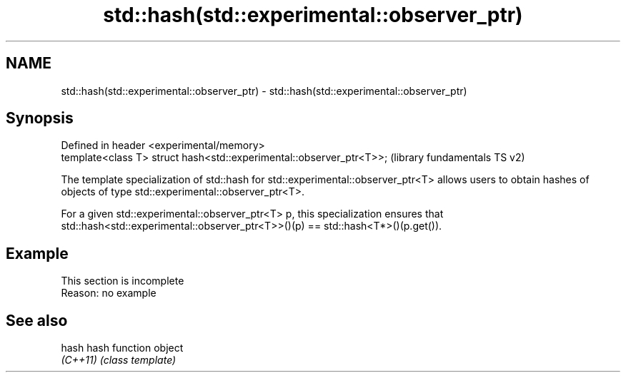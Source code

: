 .TH std::hash(std::experimental::observer_ptr) 3 "2020.03.24" "http://cppreference.com" "C++ Standard Libary"
.SH NAME
std::hash(std::experimental::observer_ptr) \- std::hash(std::experimental::observer_ptr)

.SH Synopsis
   Defined in header <experimental/memory>
   template<class T> struct hash<std::experimental::observer_ptr<T>>;  (library fundamentals TS v2)

   The template specialization of std::hash for std::experimental::observer_ptr<T> allows users to obtain hashes of objects of type std::experimental::observer_ptr<T>.

   For a given std::experimental::observer_ptr<T> p, this specialization ensures that std::hash<std::experimental::observer_ptr<T>>()(p) == std::hash<T*>()(p.get()).

.SH Example

    This section is incomplete
    Reason: no example

.SH See also

   hash    hash function object
   \fI(C++11)\fP \fI(class template)\fP
